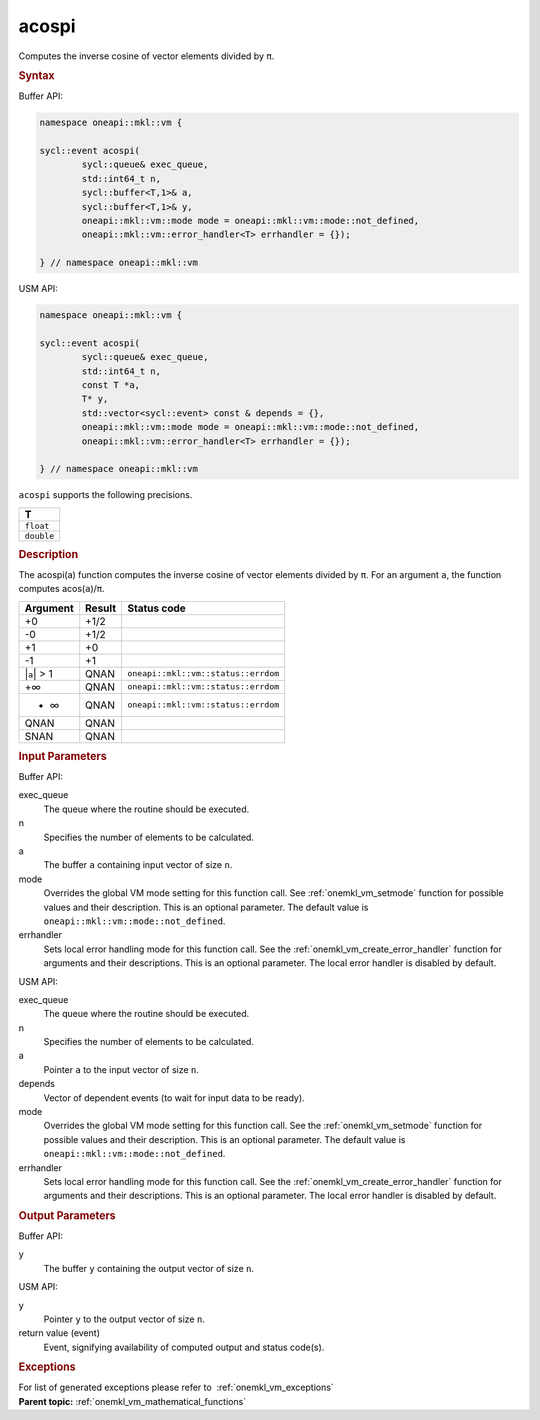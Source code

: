 .. SPDX-FileCopyrightText: 2019-2020 Intel Corporation
..
.. SPDX-License-Identifier: CC-BY-4.0

.. _onemkl_vm_acospi:

acospi
======


.. container::


   Computes the inverse cosine of vector elements divided by ``π``.


   .. container:: section


      .. rubric:: Syntax
         :class: sectiontitle


      Buffer API:


      .. code-block:: cpp


            namespace oneapi::mkl::vm {

            sycl::event acospi(
                    sycl::queue& exec_queue,
                    std::int64_t n,
                    sycl::buffer<T,1>& a,
                    sycl::buffer<T,1>& y,
                    oneapi::mkl::vm::mode mode = oneapi::mkl::vm::mode::not_defined,
                    oneapi::mkl::vm::error_handler<T> errhandler = {});

            } // namespace oneapi::mkl::vm



      USM API:


      .. code-block:: cpp


            namespace oneapi::mkl::vm {

            sycl::event acospi(
                    sycl::queue& exec_queue,
                    std::int64_t n,
                    const T *a,
                    T* y,
                    std::vector<sycl::event> const & depends = {},
                    oneapi::mkl::vm::mode mode = oneapi::mkl::vm::mode::not_defined,
                    oneapi::mkl::vm::error_handler<T> errhandler = {});

            } // namespace oneapi::mkl::vm



      ``acospi`` supports the following precisions.


      .. list-table::
         :header-rows: 1

         * - T
         * - ``float``
         * - ``double``




.. container:: section


   .. rubric:: Description
      :class: sectiontitle


   The acospi(a) function computes the inverse cosine of vector elements
   divided by ``π``. For an argument ``a``, the function computes
   acos(``a``)/``π``.


   .. container:: tablenoborder


      .. list-table::
         :header-rows: 1

         * - Argument
           - Result
           - Status code
         * - +0
           - +1/2
           -  
         * - -0
           - +1/2
           -  
         * - +1
           - +0
           -  
         * - -1
           - +1
           -  
         * - \|\ ``a``\ \| > 1
           - QNAN
           - ``oneapi::mkl::vm::status::errdom``
         * - +∞
           - QNAN
           - ``oneapi::mkl::vm::status::errdom``
         * - - ∞
           - QNAN
           - ``oneapi::mkl::vm::status::errdom``
         * - QNAN
           - QNAN
           -  
         * - SNAN
           - QNAN
           -  




.. container:: section


   .. rubric:: Input Parameters
      :class: sectiontitle


   Buffer API:


   exec_queue
      The queue where the routine should be executed.


   n
      Specifies the number of elements to be calculated.


   a
      The buffer ``a`` containing input vector of size ``n``.


   mode
      Overrides the global VM mode setting for this function call. See
      :ref:`onemkl_vm_setmode`
      function for possible values and their description. This is an
      optional parameter. The default value is ``oneapi::mkl::vm::mode::not_defined``.


   errhandler
      Sets local error handling mode for this function call. See the
      :ref:`onemkl_vm_create_error_handler`
      function for arguments and their descriptions. This is an optional
      parameter. The local error handler is disabled by default.


   USM API:


   exec_queue
      The queue where the routine should be executed.


   n
      Specifies the number of elements to be calculated.


   a
      Pointer ``a`` to the input vector of size ``n``.


   depends
      Vector of dependent events (to wait for input data to be ready).


   mode
      Overrides the global VM mode setting for this function call. See
      the :ref:`onemkl_vm_setmode`
      function for possible values and their description. This is an
      optional parameter. The default value is ``oneapi::mkl::vm::mode::not_defined``.


   errhandler
      Sets local error handling mode for this function call. See the
      :ref:`onemkl_vm_create_error_handler`
      function for arguments and their descriptions. This is an optional
      parameter. The local error handler is disabled by default.


.. container:: section


   .. rubric:: Output Parameters
      :class: sectiontitle


   Buffer API:


   y
      The buffer ``y`` containing the output vector of size ``n``.


   USM API:


   y
      Pointer ``y`` to the output vector of size ``n``.


   return value (event)
      Event, signifying availability of computed output and status code(s).

.. container:: section


    .. rubric:: Exceptions
        :class: sectiontitle

    For list of generated exceptions please refer to  :ref:`onemkl_vm_exceptions`


.. container:: familylinks


   .. container:: parentlink

      **Parent topic:** :ref:`onemkl_vm_mathematical_functions`


